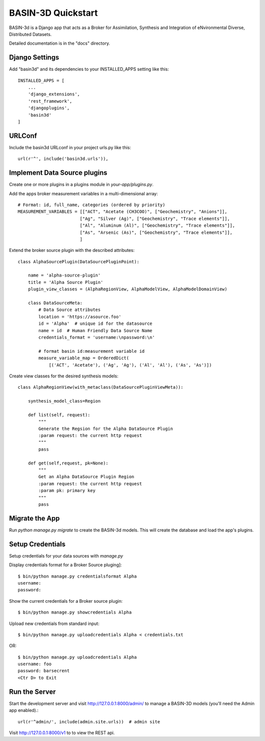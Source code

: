 ===================
BASIN-3D Quickstart
===================

BASIN-3d is a  Django app that acts as a  Broker for Assimilation, Synthesis and Integration of eNvironmental
Diverse, Distributed Datasets.

Detailed documentation is in the "docs" directory.

Django Settings
---------------

Add "basin3d" and its dependencies to your INSTALLED_APPS setting like this::

    INSTALLED_APPS = [
        ...
        'django_extensions',
        'rest_framework',
        'djangoplugins',
        'basin3d'
    ]


URLConf
-------

Include the basin3d URLconf in your project urls.py like this::

    url(r'^', include('basin3d.urls')),

Implement Data Source plugins
-----------------------------

Create one or more plugins in a plugins module in `your-app/plugins.py`.

Add the apps broker measurement variables in a multi-dimensional array::

    # Format: id, full_name, categories (ordered by priority)
    MEASUREMENT_VARIABLES = [["ACT", "Acetate (CH3COO)", ["Geochemistry", "Anions"]],
                            ["Ag", "Silver (Ag)", ["Geochemistry", "Trace elements"]],
                            ["Al", "Aluminum (Al)", ["Geochemistry", "Trace elements"]],
                            ["As", "Arsenic (As)", ["Geochemistry", "Trace elements"]],
                            ]

Extend the broker source plugin with the described attributes::

    class AlphaSourcePlugin(DataSourcePluginPoint):

        name = 'alpha-source-plugin'
        title = 'Alpha Source Plugin'
        plugin_view_classes = (AlphaRegionView, AlphaModelView, AlphaModelDomainView)

        class DataSourceMeta:
            # Data Source attributes
            location = 'https://asource.foo'
            id = 'Alpha'  # unique id for the datasource
            name = id  # Human Friendly Data Source Name
            credentials_format = 'username:\npassword:\n'

            # format basin id:measurement variable id
            measure_variable_map = OrderedDict(
                [('ACT', 'Acetate'), ('Ag', 'Ag'), ('Al', 'Al'), ('As', 'As')])


Create view classes for the desired synthesis models::

    class AlphaRegionView(with_metaclass(DataSourcePluginViewMeta)):

        synthesis_model_class=Region

        def list(self, request):
            """
            Generate the Regsion for the Alpha DataSource Plugin
            :param request: the current http request
            """
            pass

        def get(self,request, pk=None):
            """
            Get an Alpha DataSource Plugin Region
            :param request: the current http request
            :param pk: primary key
            """
            pass


Migrate the App
---------------

Run `python manage.py migrate` to create the BASIN-3d models. This will create the database and load the app's
plugins.

Setup Credentials
-----------------

Setup credentials for your data sources with `manage.py`

Display credentials format for a Broker Source pluging]::

    $ bin/python manage.py credentialsformat Alpha
    username:
    password:

Show the current credentials for a Broker source plugin::

     $ bin/python manage.py showcredentials Alpha

Upload new credentials from standard input::

    $ bin/python manage.py uploadcredentials Alpha < credentials.txt

OR::

    $ bin/python manage.py uploadcredentials Alpha
    username: foo
    password: barsecrent
    <Ctr D> to Exit


Run the Server
--------------

Start the development server and visit http://127.0.0.1:8000/admin/
to manage a BASIN-3D models (you'll need the Admin app enabled).::

    url(r'^admin/', include(admin.site.urls))  # admin site


Visit http://127.0.0.1:8000/v1 to to view the REST api.